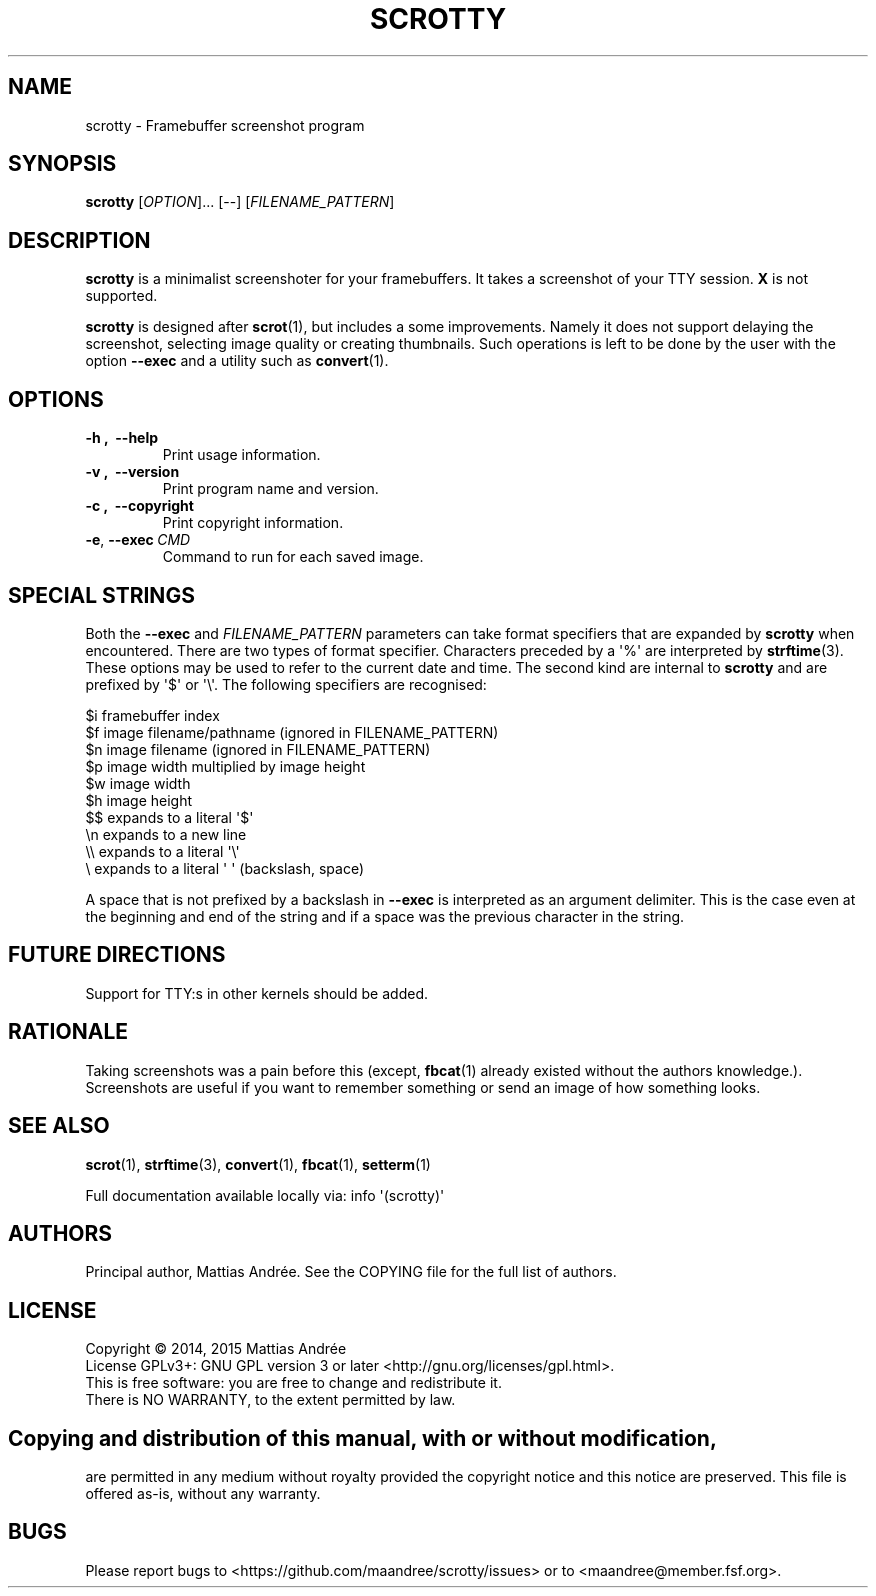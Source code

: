 .TH SCROTTY 1 SCROTTY
.SH NAME
scrotty \- Framebuffer screenshot program
.SH SYNOPSIS
.B scrotty
.RI [ OPTION ]...\ [\-\-]
.RI [ FILENAME_PATTERN ]
.SH DESCRIPTION
.B scrotty
is a minimalist screenshoter for your framebuffers.
It takes a screenshot of your TTY session.
.B X
is not supported.
.PP
.B scrotty
is designed after
.BR scrot (1),
but includes a some improvements. Namely it does not support
delaying the screenshot, selecting image quality or creating
thumbnails. Such operations is left to be done by the user
with the option
.B \-\-exec
and a utility such as
.BR convert (1).
.SH OPTIONS
.TP
.B \-h ,\  \-\-help
Print usage information.
.TP
.B \-v ,\  \-\-version
Print program name and version.
.TP
.B \-c ,\  \-\-copyright
Print copyright information.
.TP
.BR \-e ,\  \-\-exec \ \fICMD\fP
Command to run for each saved image.
.SH "SPECIAL STRINGS"
Both the
.B \-\-exec
and
.I FILENAME_PATTERN
parameters can take format specifiers that are expanded by
.B scrotty
when encountered. There are two types of format specifier.
Characters preceded by a \(aq%\(aq are interpreted by
.BR strftime (3).
These options may be used to refer to the current date and
time. The second kind are internal to
.B scrotty
and are prefixed by \(aq$\(aq or \(aq\\\(aq. The following
specifiers are recognised:
.PP
$i      framebuffer index
.br
$f      image filename/pathname (ignored in FILENAME_PATTERN)
.br
$n      image filename          (ignored in FILENAME_PATTERN)
.br
$p      image width multiplied by image height
.br
$w      image width
.br
$h      image height
.br
$$      expands to a literal \(aq$\(aq
.br
\\n      expands to a new line
.br
\\\\      expands to a literal \(aq\\\(aq
.br
\\       expands to a literal \(aq \(aq (backslash, space)
.PP
A space that is not prefixed by a backslash in
.B \-\-exec
is interpreted as an argument delimiter. This is the case
even at the beginning and end of the string and if a space
was the previous character in the string.
.SH "FUTURE DIRECTIONS"
Support for TTY:s in other kernels should be added.
.SH RATIONALE
Taking screenshots was a pain before this (except,
.BR fbcat (1)
already existed without the authors knowledge.).
Screenshots are useful if you want to remember something or
send an image of how something looks.
.SH "SEE ALSO"
.BR scrot (1),
.BR strftime (3),
.BR convert (1),
.BR fbcat (1),
.BR setterm (1)
.PP
Full documentation available locally via: info \(aq(scrotty)\(aq
.SH AUTHORS
Principal author, Mattias Andrée.  See the COPYING file for the full
list of authors.
.SH LICENSE
Copyright \(co 2014, 2015  Mattias Andrée
.br
License GPLv3+: GNU GPL version 3 or later <http://gnu.org/licenses/gpl.html>.
.br
This is free software: you are free to change and redistribute it.
.br
There is NO WARRANTY, to the extent permitted by law.
.SH 
.PP
Copying and distribution of this manual, with or without modification,
are permitted in any medium without royalty provided the copyright
notice and this notice are preserved.  This file is offered as-is,
without any warranty.
.SH BUGS
Please report bugs to <https://github.com/maandree/scrotty/issues>
or to <maandree@member.fsf.org>.

